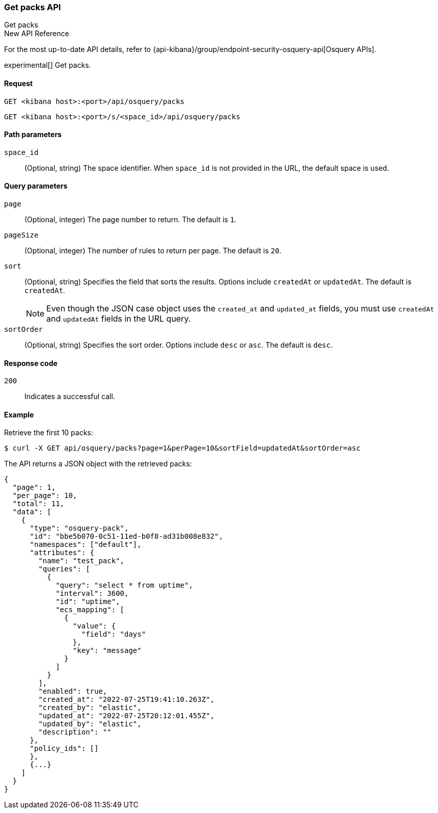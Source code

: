 [[osquery-manager-packs-api-get-all]]
=== Get packs API
++++
<titleabbrev>Get packs</titleabbrev>
++++

.New API Reference
[sidebar]
--
For the most up-to-date API details, refer to {api-kibana}/group/endpoint-security-osquery-api[Osquery APIs].
--

experimental[] Get packs.


[[osquery-manager-packs-api-get-all-request]]
==== Request

`GET <kibana host>:<port>/api/osquery/packs`

`GET <kibana host>:<port>/s/<space_id>/api/osquery/packs`


[[osquery-manager-packs-api-get-all-params]]
==== Path parameters

`space_id`::
(Optional, string) The space identifier. When `space_id` is not provided in the URL, the default space is used.

[[osquery-manager-packs-api-get-all-query-params]]
==== Query parameters

`page`::
(Optional, integer) The page number to return. The default is `1`.

`pageSize`::
(Optional, integer) The number of rules to return per page. The default is `20`.

`sort`::
(Optional, string) Specifies the field that sorts the results. Options include `createdAt` or `updatedAt`.
The default is `createdAt`.
+
NOTE: Even though the JSON case object uses the `created_at` and `updated_at`
fields, you must use `createdAt` and `updatedAt` fields in the URL
query.

`sortOrder`::
(Optional, string) Specifies the sort order. Options include `desc` or `asc`.
The default is `desc`.


[[osquery-manager-packs-api-get-all-codes]]
==== Response code

`200`::
Indicates a successful call.


[[osquery-manager-packs-api-get-all-example]]
==== Example

Retrieve the first 10 packs:

[source,sh]
--------------------------------------------------
$ curl -X GET api/osquery/packs?page=1&perPage=10&sortField=updatedAt&sortOrder=asc
--------------------------------------------------
// KIBANA

The API returns a JSON object with the retrieved packs:

[source,sh]
--------------------------------------------------
{
  "page": 1,
  "per_page": 10,
  "total": 11,
  "data": [
    {
      "type": "osquery-pack",
      "id": "bbe5b070-0c51-11ed-b0f8-ad31b008e832",
      "namespaces": ["default"],
      "attributes": {
        "name": "test_pack",
        "queries": [
          {
            "query": "select * from uptime",
            "interval": 3600,
            "id": "uptime",
            "ecs_mapping": [
              {
                "value": {
                  "field": "days"
                },
                "key": "message"
              }
            ]
          }
        ],
        "enabled": true,
        "created_at": "2022-07-25T19:41:10.263Z",
        "created_by": "elastic",
        "updated_at": "2022-07-25T20:12:01.455Z",
        "updated_by": "elastic",
        "description": ""
      },
      "policy_ids": []
      }, 
      {...}
    ]
  }
}
--------------------------------------------------
